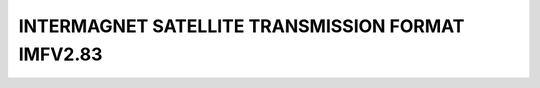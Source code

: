 .. _app_imag_imfv_2:


INTERMAGNET SATELLITE TRANSMISSION FORMAT IMFV2.83
===================================================
